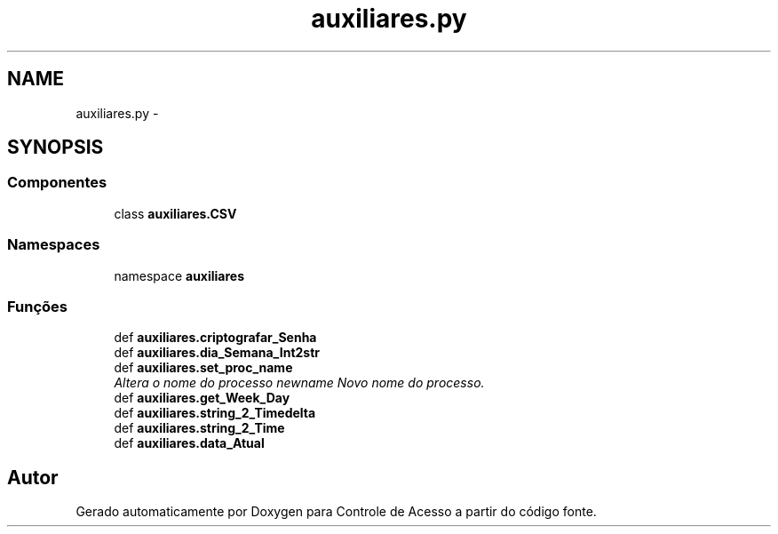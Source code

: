 .TH "auxiliares.py" 3 "Terça, 24 de Dezembro de 2013" "Version 2" "Controle de Acesso" \" -*- nroff -*-
.ad l
.nh
.SH NAME
auxiliares.py \- 
.SH SYNOPSIS
.br
.PP
.SS "Componentes"

.in +1c
.ti -1c
.RI "class \fBauxiliares\&.CSV\fP"
.br
.in -1c
.SS "Namespaces"

.in +1c
.ti -1c
.RI "namespace \fBauxiliares\fP"
.br
.in -1c
.SS "Funções"

.in +1c
.ti -1c
.RI "def \fBauxiliares\&.criptografar_Senha\fP"
.br
.ti -1c
.RI "def \fBauxiliares\&.dia_Semana_Int2str\fP"
.br
.ti -1c
.RI "def \fBauxiliares\&.set_proc_name\fP"
.br
.RI "\fIAltera o nome do processo  newname Novo nome do processo\&. \fP"
.ti -1c
.RI "def \fBauxiliares\&.get_Week_Day\fP"
.br
.ti -1c
.RI "def \fBauxiliares\&.string_2_Timedelta\fP"
.br
.ti -1c
.RI "def \fBauxiliares\&.string_2_Time\fP"
.br
.ti -1c
.RI "def \fBauxiliares\&.data_Atual\fP"
.br
.in -1c
.SH "Autor"
.PP 
Gerado automaticamente por Doxygen para Controle de Acesso a partir do código fonte\&.

